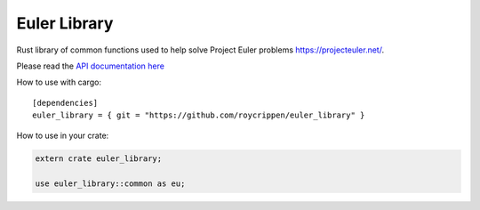Euler Library
=============

Rust library of common functions used to help solve Project Euler problems https://projecteuler.net/.

Please read the `API documentation here`__

__ http://roycrippen.github.io/euler_library/euler_library/index.html

|build_status|_

.. |build_status| image:: https://travis-ci.org/roycrippen/euler_library.svg?branch=master
.. _build_status: https://travis-ci.org/roycrippen/euler_library

How to use with cargo::

    [dependencies]
    euler_library = { git = "https://github.com/roycrippen/euler_library" }

How to use in your crate:

.. code:: rust

    extern crate euler_library;

    use euler_library::common as eu;

